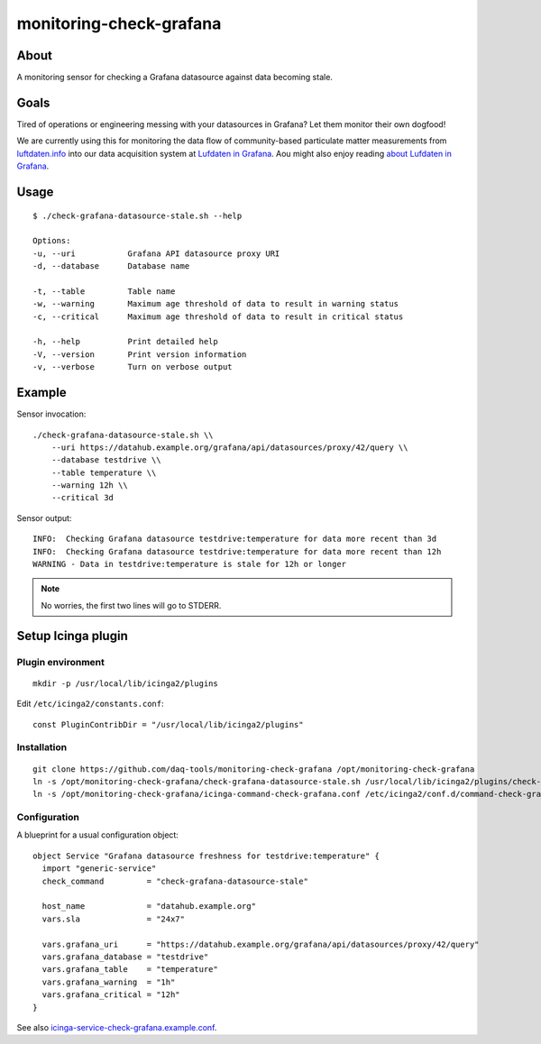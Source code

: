 ########################
monitoring-check-grafana
########################


*****
About
*****
A monitoring sensor for checking a Grafana datasource against data becoming stale.


*****
Goals
*****
Tired of operations or engineering messing with your datasources in Grafana?
Let them monitor their own dogfood!

We are currently using this for monitoring the data flow
of community-based particulate matter measurements
from `luftdaten.info`_ into our data acquisition system
at `Lufdaten in Grafana`_. Aou might also enjoy reading
`about Lufdaten in Grafana`_.

.. _luftdaten.info: https://luftdaten.info/
.. _Lufdaten in Grafana: https://luftdaten.getkotori.org/
.. _about Lufdaten in Grafana: https://getkotori.org/docs/applications/luftdaten.info/


*****
Usage
*****
::

    $ ./check-grafana-datasource-stale.sh --help

    Options:
    -u, --uri           Grafana API datasource proxy URI
    -d, --database      Database name

    -t, --table         Table name
    -w, --warning       Maximum age threshold of data to result in warning status
    -c, --critical      Maximum age threshold of data to result in critical status

    -h, --help          Print detailed help
    -V, --version       Print version information
    -v, --verbose       Turn on verbose output


*******
Example
*******
Sensor invocation::

    ./check-grafana-datasource-stale.sh \\
        --uri https://datahub.example.org/grafana/api/datasources/proxy/42/query \\
        --database testdrive \\
        --table temperature \\
        --warning 12h \\
        --critical 3d

Sensor output::

    INFO:  Checking Grafana datasource testdrive:temperature for data more recent than 3d
    INFO:  Checking Grafana datasource testdrive:temperature for data more recent than 12h
    WARNING - Data in testdrive:temperature is stale for 12h or longer

.. note:: No worries, the first two lines will go to STDERR.



*******************
Setup Icinga plugin
*******************

Plugin environment
==================
::

    mkdir -p /usr/local/lib/icinga2/plugins

Edit ``/etc/icinga2/constants.conf``::

    const PluginContribDir = "/usr/local/lib/icinga2/plugins"

Installation
============
::

    git clone https://github.com/daq-tools/monitoring-check-grafana /opt/monitoring-check-grafana
    ln -s /opt/monitoring-check-grafana/check-grafana-datasource-stale.sh /usr/local/lib/icinga2/plugins/check-grafana-datasource-stale
    ln -s /opt/monitoring-check-grafana/icinga-command-check-grafana.conf /etc/icinga2/conf.d/command-check-grafana.conf


Configuration
=============
A blueprint for a usual configuration object::

    object Service "Grafana datasource freshness for testdrive:temperature" {
      import "generic-service"
      check_command         = "check-grafana-datasource-stale"

      host_name             = "datahub.example.org"
      vars.sla              = "24x7"

      vars.grafana_uri      = "https://datahub.example.org/grafana/api/datasources/proxy/42/query"
      vars.grafana_database = "testdrive"
      vars.grafana_table    = "temperature"
      vars.grafana_warning  = "1h"
      vars.grafana_critical = "12h"
    }


See also `icinga-service-check-grafana.example.conf`_.

.. _icinga-service-check-grafana.example.conf: https://github.com/daq-tools/monitoring-check-grafana/blob/master/icinga-service-check-grafana.example.conf
